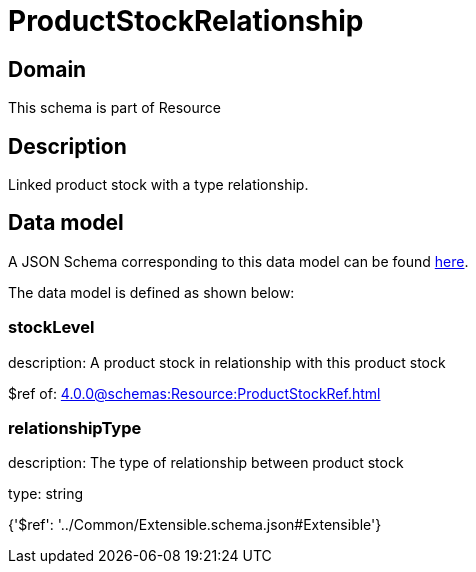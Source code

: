 = ProductStockRelationship

[#domain]
== Domain

This schema is part of Resource

[#description]
== Description

Linked product stock  with a type relationship.


[#data_model]
== Data model

A JSON Schema corresponding to this data model can be found https://tmforum.org[here].

The data model is defined as shown below:


=== stockLevel
description: A product stock  in relationship with this product stock

$ref of: xref:4.0.0@schemas:Resource:ProductStockRef.adoc[]


=== relationshipType
description: The type of relationship between product stock

type: string


{&#x27;$ref&#x27;: &#x27;../Common/Extensible.schema.json#Extensible&#x27;}